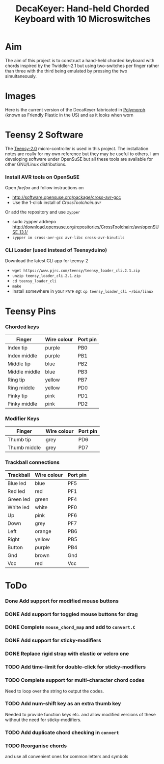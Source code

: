 #+TITLE: *DecaKeyer: Hand-held Chorded Keyboard with 10 Microswitches*
#+AUTHOR: nil
#+EMAIL: no-reply
#+OPTIONS: author:nil email:nil ^:{}
#+LaTeX_HEADER: \usepackage[parfill]{parskip}
#+STARTUP: hidestars odd

* Aim
  The aim of this project is to construct a hand-held chorded keyboard with
  chords inspired by the Twiddler-2.1 but using two-switches per finger rather
  than three with the third being emulated by pressing the two simultaneously.
* Images
  Here is the current version of the DecaKeyer fabricated in
  [[http://www.polymorphplastic.co.uk/][Polymorph]] (known as Friendly Plastic
  in the US)
  [[https://github.com/Henry/DecaKeyer/raw/master/Images/DecaKeyer.jpg]]
  and as it looks when worn
  [[https://github.com/Henry/DecaKeyer/raw/master/Images/DecaKeyerHand.jpg]]
* Teensy 2 Software
  The [[https://www.pjrc.com/teensy/][Teensy-2.0]] micro-controller is used in
  this project.  The installation notes are really for my own reference but they
  may be useful to others.  I am developing software under OpenSuSE but all
  these tools are available for other GNU/Linux distributions.
*** Install AVR tools on OpenSuSE
    Open /firefox/ and follow instructions on
    + http://software.opensuse.org/package/cross-avr-gcc
    + Use the 1-click install of /CrossToolchain:avr/
    Or add the repository and use =zypper=
    + sudo zypper addrepo http://download.opensuse.org/repositories/CrossToolchain:/avr/openSUSE_13.1/
    + =zypper in cross-avr-gcc avr-libc cross-avr-binutils=
*** CLI Loader (used instead of Teensyduino)
    Download the latest CLI app for teensy-2
    + =wget https://www.pjrc.com/teensy/teensy_loader_cli.2.1.zip=
    + =unzip teensy_loader_cli.2.1.zip=
    + =cd teensy_loader_cli=
    + =make=
    + Install somewhere in your =PATH= /eg/: =cp teensy_loader_cli ~/bin/linux=
* Teensy Pins
*** Chorded keys
    | Finger        | Wire colour | Port pin |
    |---------------+-------------+----------|
    | Index tip     | purple      | PB0      |
    | Index middle  | purple      | PB1      |
    | Middle tip    | blue        | PB2      |
    | Middle middle | blue        | PB3      |
    | Ring tip      | yellow      | PB7      |
    | Ring middle   | yellow      | PD0      |
    | Pinky tip     | pink        | PD1      |
    | Pinky middle  | pink        | PD2      |
*** Modifier Keys
    | Finger        | Wire colour | Port pin |
    |---------------+-------------+----------|
    | Thumb tip     | grey        | PD6      |
    | Thumb middle  | grey        | PD7      |
*** Trackball connections
    | Trackball | Wire colour | Port pin |
    |-----------+-------------+----------|
    | Blue led  | blue        | PF5      |
    | Red  led  | red         | PF1      |
    | Green led | green       | PF4      |
    | White led | white       | PF0      |
    | Up        | pink        | PF6      |
    | Down      | grey        | PF7      |
    | Left      | orange      | PB6      |
    | Right     | yellow      | PB5      |
    | Button    | purple      | PB4      |
    | Gnd       | brown       | Gnd      |
    | Vcc       | red         | Vcc      |
* ToDo
*** Done Add support for modified mouse buttons
    CLOSED: [2012-04-19 Thu 22:48]
*** DONE Add support for toggled mouse buttons for drag
    CLOSED: [2012-04-19 Thu 22:48]
*** DONE Complete =mouse_chord_map= and add to =convert.C=
    CLOSED: [2012-04-19 Thu 22:48]
*** DONE Add support for sticky-modifiers
    CLOSED: [2012-04-19 Thu 22:48]
*** DONE Replace rigid strap with elastic or velcro one
      CLOSED: [2012-04-19 Thu 22:48]
*** TODO Add time-limit for double-click for sticky-modifiers
*** TODO Complete support for multi-character chord codes
    Need to loop over the string to output the codes.
*** TODO Add num-shift key as an extra thumb key
    Needed to provide function keys etc. and allow modified versions of these
    without the need for sticky-modifiers.
*** TODO Add duplicate chord checking in =convert=
*** TODO Reorganise chords
    and use all convenient ones for common letters and symbols
